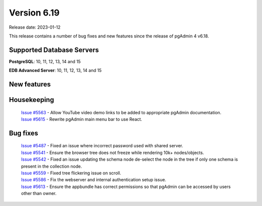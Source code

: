 ************
Version 6.19
************

Release date: 2023-01-12

This release contains a number of bug fixes and new features since the release of pgAdmin 4 v6.18.

Supported Database Servers
**************************
**PostgreSQL**: 10, 11, 12, 13, 14 and 15

**EDB Advanced Server**: 10, 11, 12, 13, 14 and 15

New features
************


Housekeeping
************

  | `Issue #5563 <https://github.com/pgadmin-org/pgadmin4/issues/5563>`_ -  Allow YouTube video demo links to be added to appropriate pgAdmin documentation.
  | `Issue #5615 <https://github.com/pgadmin-org/pgadmin4/issues/5615>`_ -  Rewrite pgAdmin main menu bar to use React.

Bug fixes
*********

  | `Issue #5487 <https://github.com/pgadmin-org/pgadmin4/issues/5487>`_ -  Fixed an issue where incorrect password used with shared server.
  | `Issue #5541 <https://github.com/pgadmin-org/pgadmin4/issues/5541>`_ -  Ensure the browser tree does not freeze while rendering 10k+ nodes/objects.
  | `Issue #5542 <https://github.com/pgadmin-org/pgadmin4/issues/5542>`_ -  Fixed an issue updating the schema node de-select the node in the tree if only one schema is present in the collection node.
  | `Issue #5559 <https://github.com/pgadmin-org/pgadmin4/issues/5559>`_ -  Fixed tree flickering issue on scroll.
  | `Issue #5586 <https://github.com/pgadmin-org/pgadmin4/issues/5586>`_ -  Fix the webserver and internal authentication setup issue.
  | `Issue #5613 <https://github.com/pgadmin-org/pgadmin4/issues/5613>`_ -  Ensure the appbundle has correct permissions so that pgAdmin can be accessed by users other than owner.
